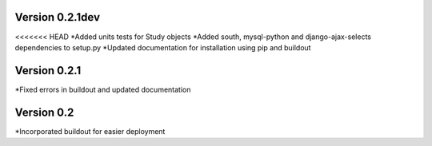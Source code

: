 Version 0.2.1dev
================
<<<<<<< HEAD
*Added units tests for Study objects
*Added south, mysql-python and django-ajax-selects dependencies to setup.py
*Updated documentation for installation using pip and buildout


Version 0.2.1
=============

*Fixed errors in buildout and updated documentation

Version 0.2
===========

*Incorporated buildout for easier deployment


